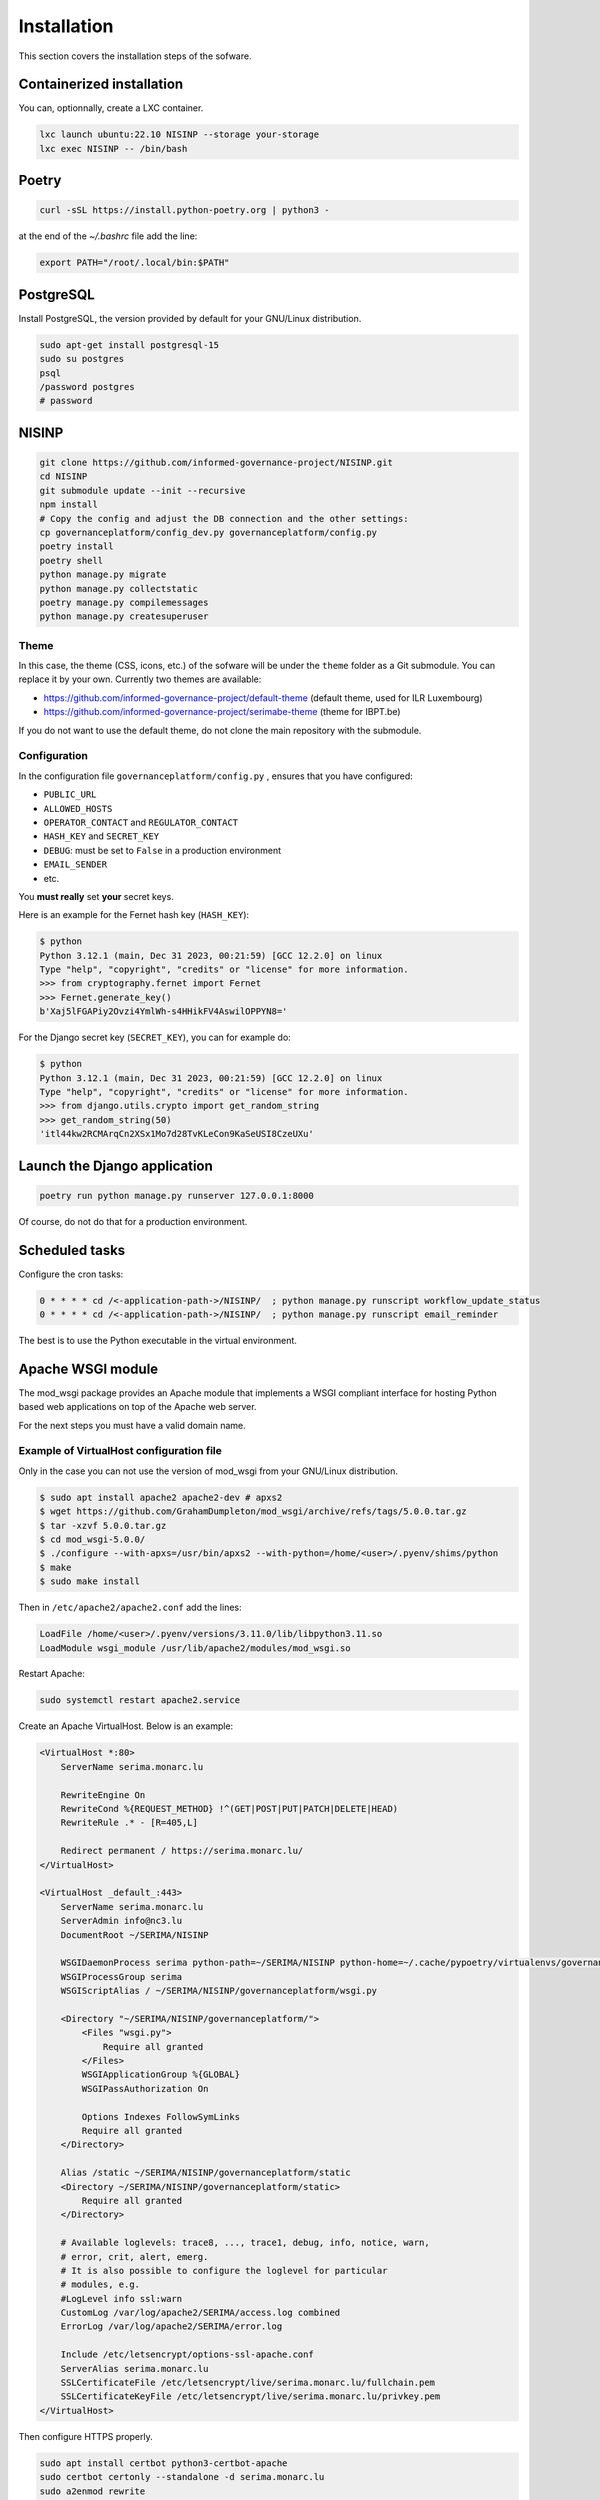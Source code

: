 Installation
============

This section covers the installation steps of the sofware.

Containerized installation
--------------------------

You can, optionnally, create a LXC container.

.. code-block:: bash

    lxc launch ubuntu:22.10 NISINP --storage your-storage
    lxc exec NISINP -- /bin/bash


Poetry
------

.. code-block:: bash

    curl -sSL https://install.python-poetry.org | python3 -


at the end of the `~/.bashrc` file add the line:

.. code-block:: bash

    export PATH="/root/.local/bin:$PATH"


PostgreSQL
----------

Install PostgreSQL, the version provided by default for your
GNU/Linux distribution.

.. code-block:: bash

    sudo apt-get install postgresql-15
    sudo su postgres
    psql
    /password postgres
    # password


NISINP
------

.. code-block:: bash

    git clone https://github.com/informed-governance-project/NISINP.git
    cd NISINP
    git submodule update --init --recursive
    npm install
    # Copy the config and adjust the DB connection and the other settings:
    cp governanceplatform/config_dev.py governanceplatform/config.py
    poetry install
    poetry shell
    python manage.py migrate
    python manage.py collectstatic
    poetry manage.py compilemessages
    python manage.py createsuperuser


Theme
`````

In this case, the theme (CSS, icons, etc.) of the sofware will be under the ``theme`` folder as a Git submodule.
You can replace it by your own. Currently two themes are available:

- https://github.com/informed-governance-project/default-theme (default theme, used for ILR Luxembourg)
- https://github.com/informed-governance-project/serimabe-theme (theme for IBPT.be)

If you do not want to use the default theme, do not clone the main repository with the submodule.


Configuration
`````````````

In the configuration file ``governanceplatform/config.py`` , ensures that you have configured:

- ``PUBLIC_URL``
- ``ALLOWED_HOSTS``
- ``OPERATOR_CONTACT`` and ``REGULATOR_CONTACT``
- ``HASH_KEY`` and ``SECRET_KEY``
- ``DEBUG``: must be set to ``False`` in a production environment
- ``EMAIL_SENDER``
- etc.

You **must really** set **your** secret keys.

Here is an example for the Fernet hash key (``HASH_KEY``):

.. code-block:: bash

    $ python
    Python 3.12.1 (main, Dec 31 2023, 00:21:59) [GCC 12.2.0] on linux
    Type "help", "copyright", "credits" or "license" for more information.
    >>> from cryptography.fernet import Fernet
    >>> Fernet.generate_key()
    b'Xaj5lFGAPiy2Ovzi4YmlWh-s4HHikFV4AswilOPPYN8='


For the Django secret key (``SECRET_KEY``), you can for example do:

.. code-block:: bash

    $ python
    Python 3.12.1 (main, Dec 31 2023, 00:21:59) [GCC 12.2.0] on linux
    Type "help", "copyright", "credits" or "license" for more information.
    >>> from django.utils.crypto import get_random_string
    >>> get_random_string(50)
    'itl44kw2RCMArqCn2XSx1Mo7d28TvKLeCon9KaSeUSI8CzeUXu'



Launch the Django application
-----------------------------

.. code-block:: bash

    poetry run python manage.py runserver 127.0.0.1:8000

Of course, do not do that for a production environment.


Scheduled tasks
---------------

Configure the cron tasks:

.. code-block:: bash

    0 * * * * cd /<-application-path->/NISINP/  ; python manage.py runscript workflow_update_status
    0 * * * * cd /<-application-path->/NISINP/  ; python manage.py runscript email_reminder

The best is to use the Python executable in the virtual environment.


Apache WSGI module
------------------

The mod_wsgi package provides an Apache module that implements a WSGI compliant
interface for hosting Python based web applications on top of the Apache web
server.

For the next steps you must have a valid domain name.


Example of VirtualHost configuration file
`````````````````````````````````````````

Only in the case you can not use the version of mod_wsgi from your
GNU/Linux distribution.


.. code-block:: bash

    $ sudo apt install apache2 apache2-dev # apxs2
    $ wget https://github.com/GrahamDumpleton/mod_wsgi/archive/refs/tags/5.0.0.tar.gz
    $ tar -xzvf 5.0.0.tar.gz
    $ cd mod_wsgi-5.0.0/
    $ ./configure --with-apxs=/usr/bin/apxs2 --with-python=/home/<user>/.pyenv/shims/python
    $ make
    $ sudo make install


Then in ``/etc/apache2/apache2.conf`` add the lines:

.. code-block:: bash

    LoadFile /home/<user>/.pyenv/versions/3.11.0/lib/libpython3.11.so
    LoadModule wsgi_module /usr/lib/apache2/modules/mod_wsgi.so


Restart Apache:

.. code-block:: bash

    sudo systemctl restart apache2.service


Create an Apache VirtualHost. Below is an example:


.. code-block:: apacheconf

    <VirtualHost *:80>
        ServerName serima.monarc.lu

        RewriteEngine On
        RewriteCond %{REQUEST_METHOD} !^(GET|POST|PUT|PATCH|DELETE|HEAD)
        RewriteRule .* - [R=405,L]

        Redirect permanent / https://serima.monarc.lu/
    </VirtualHost>

    <VirtualHost _default_:443>
        ServerName serima.monarc.lu
        ServerAdmin info@nc3.lu
        DocumentRoot ~/SERIMA/NISINP

        WSGIDaemonProcess serima python-path=~/SERIMA/NISINP python-home=~/.cache/pypoetry/virtualenvs/governanceplatform-Q3fVTCKh-py3.11
        WSGIProcessGroup serima
        WSGIScriptAlias / ~/SERIMA/NISINP/governanceplatform/wsgi.py

        <Directory "~/SERIMA/NISINP/governanceplatform/">
            <Files "wsgi.py">
                Require all granted
            </Files>
            WSGIApplicationGroup %{GLOBAL}
            WSGIPassAuthorization On

            Options Indexes FollowSymLinks
            Require all granted
        </Directory>

        Alias /static ~/SERIMA/NISINP/governanceplatform/static
        <Directory ~/SERIMA/NISINP/governanceplatform/static>
            Require all granted
        </Directory>

        # Available loglevels: trace8, ..., trace1, debug, info, notice, warn,
        # error, crit, alert, emerg.
        # It is also possible to configure the loglevel for particular
        # modules, e.g.
        #LogLevel info ssl:warn
        CustomLog /var/log/apache2/SERIMA/access.log combined
        ErrorLog /var/log/apache2/SERIMA/error.log

        Include /etc/letsencrypt/options-ssl-apache.conf
        ServerAlias serima.monarc.lu
        SSLCertificateFile /etc/letsencrypt/live/serima.monarc.lu/fullchain.pem
        SSLCertificateKeyFile /etc/letsencrypt/live/serima.monarc.lu/privkey.pem
    </VirtualHost>


Then configure HTTPS properly.

.. code-block:: bash

    sudo apt install certbot python3-certbot-apache
    sudo certbot certonly --standalone -d serima.monarc.lu
    sudo a2enmod rewrite
    sudo systemctl restart apache2.service
